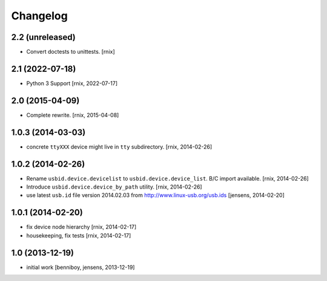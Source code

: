 
Changelog
=========

2.2 (unreleased)
----------------

- Convert doctests to unittests.
  [rnix]


2.1 (2022-07-18)
----------------

- Python 3 Support
  [rnix, 2022-07-17]


2.0 (2015-04-09)
----------------

- Complete rewrite.
  [rnix, 2015-04-08]


1.0.3 (2014-03-03)
------------------

- concrete ``ttyXXX`` device might live in ``tty`` subdirectory.
  [rnix, 2014-02-26]


1.0.2 (2014-02-26)
------------------

- Rename ``usbid.device.devicelist`` to ``usbid.device.device_list``. B/C
  import available.
  [rnix, 2014-02-26]

- Introduce ``usbid.device.device_by_path`` utility.
  [rnix, 2014-02-26]

- use latest ``usb.id`` file version 2014.02.03 from 
  http://www.linux-usb.org/usb.ids
  [jensens, 2014-02-20]


1.0.1 (2014-02-20)
------------------

- fix device node hierarchy
  [rnix, 2014-02-17]

- housekeeping, fix tests
  [rnix, 2014-02-17]


1.0 (2013-12-19)
----------------

- initial work
  [benniboy, jensens, 2013-12-19]
